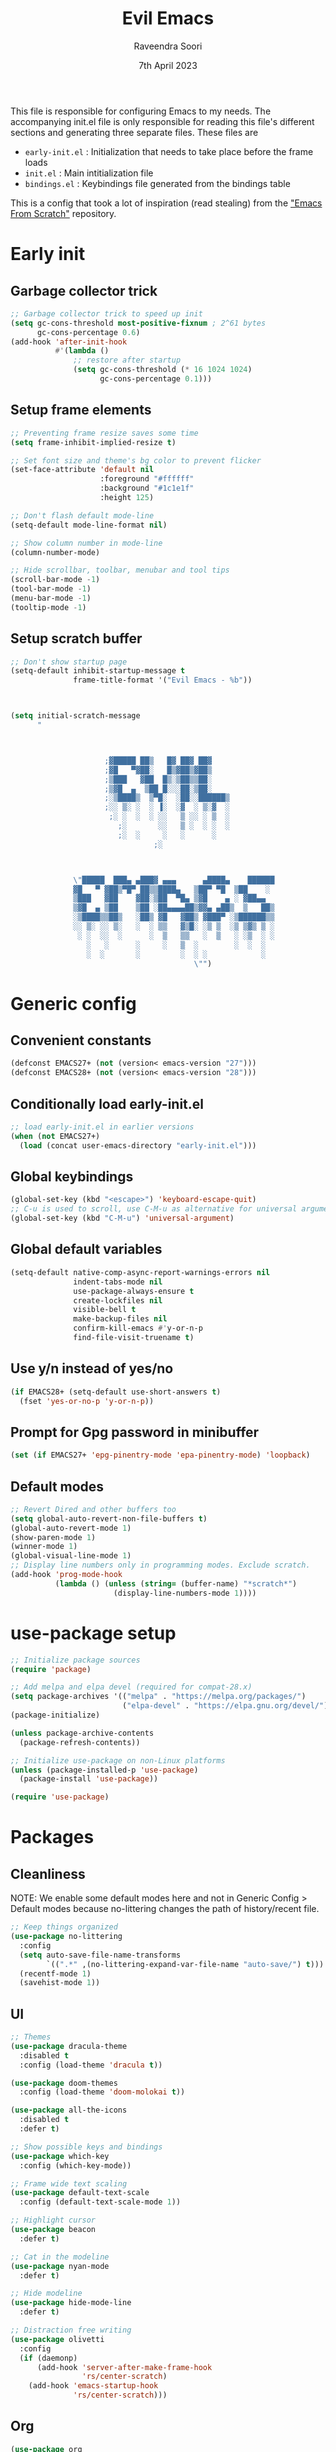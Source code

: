 #+TITLE: Evil Emacs
#+AUTHOR: Raveendra Soori
#+DATE: 7th April 2023

This file is responsible for configuring Emacs to my needs. The accompanying init.el file is only responsible for reading this file's different sections and generating three separate files. These files are
- ~early-init.el~ : Initialization that needs to take place before the frame loads
- ~init.el~ : Main intitialization file
- ~bindings.el~ : Keybindings file generated from the bindings table

This is a config that took a lot of inspiration (read stealing) from the [[https://github.com/daviwil/emacs-from-scratch]["Emacs From Scratch"]] repository.

* Early init
** Garbage collector trick
#+begin_src emacs-lisp :tangle early-init.el
  ;; Garbage collector trick to speed up init
  (setq gc-cons-threshold most-positive-fixnum ; 2^61 bytes
        gc-cons-percentage 0.6)
  (add-hook 'after-init-hook
            #'(lambda ()
                ;; restore after startup
                (setq gc-cons-threshold (* 16 1024 1024)
                      gc-cons-percentage 0.1)))
#+end_src

** Setup frame elements
#+begin_src emacs-lisp :tangle early-init.el
  ;; Preventing frame resize saves some time
  (setq frame-inhibit-implied-resize t)

  ;; Set font size and theme's bg color to prevent flicker
  (set-face-attribute 'default nil
                      :foreground "#ffffff"
                      :background "#1c1e1f"
                      :height 125)

  ;; Don't flash default mode-line
  (setq-default mode-line-format nil)

  ;; Show column number in mode-line
  (column-number-mode)

  ;; Hide scrollbar, toolbar, menubar and tool tips
  (scroll-bar-mode -1)
  (tool-bar-mode -1)
  (menu-bar-mode -1)
  (tooltip-mode -1)
#+end_src

** Setup scratch buffer
#+begin_src emacs-lisp :tangle early-init.el
  ;; Don't show startup page
  (setq-default inhibit-startup-message t
                frame-title-format '("Evil Emacs - %b"))



  (setq initial-scratch-message
        "



                       ;▓█████ ██▒   █▓ ██▓ ██▓
                       ;▓█   ▀▓██░   █▒▓██▒▓██▒
                       ;▒███   ▓██  █▒░▒██▒▒██░
                       ;▒▓█  ▄  ▒██ █░░░██░▒██░
                       ;░▒████▒  ▒▀█░  ░██░░██████▒
                       ;░░ ▒░ ░  ░ ▐░  ░▓  ░ ▒░▓  ░
                        ;░ ░  ░  ░ ░░   ▒ ░░ ░ ▒  ░
                          ;░       ░░   ▒ ░  ░ ░  ░
                          ;░  ░     ░   ░      ░
                                  ;░



                \"█████  ███▄ ▄███▓ ▄▄▄      ▄████▄    ██████
                ▓█   ▀ ▓██▒▀█▀ ██▒▒████▄   ▒██▀ ▀█  ▒██    ░
                ▒███   ▓██    ▓██░▒██  ▀█▄ ▒▓█    ▄ ░ ▓██▄▄
                ▒▓█  ▄ ▒██    ▒██ ░██▄▄▄▄██▒▓▓▄ ▄██▒  ▒   ██▒
                ░▒████▒▒██▒   ░██▒ ▓█   ▓██▒ ▓███▀ ░▒██████▒▒
                ░░ ▒░ ░░ ▒░   ░  ░ ▒▒   ▓▒█░ ░▒ ▒  ░▒ ▒▓▒ ▒ ░
                 ░ ░  ░░  ░      ░  ▒   ▒▒   ░  ▒   ░ ░▒  ░ ░
                   ░   ░      ░     ░   ▒  ░        ░  ░  ░
                   ░  ░       ░         ░  ░ ░            ░
                                           \"")

#+end_src

* Generic config
** Convenient constants
#+begin_src emacs-lisp
  (defconst EMACS27+ (not (version< emacs-version "27")))
  (defconst EMACS28+ (not (version< emacs-version "28")))
 #+end_src
 
** Conditionally load early-init.el
 #+begin_src emacs-lisp
  ;; load early-init.el in earlier versions
  (when (not EMACS27+)
    (load (concat user-emacs-directory "early-init.el")))
 #+end_src

** Global keybindings
 #+begin_src emacs-lisp
   (global-set-key (kbd "<escape>") 'keyboard-escape-quit)
   ;; C-u is used to scroll, use C-M-u as alternative for universal argument
   (global-set-key (kbd "C-M-u") 'universal-argument)
#+end_src

** Global default variables
#+begin_src emacs-lisp
   (setq-default native-comp-async-report-warnings-errors nil
                 indent-tabs-mode nil
                 use-package-always-ensure t
                 create-lockfiles nil
                 visible-bell t
                 make-backup-files nil
                 confirm-kill-emacs #'y-or-n-p
                 find-file-visit-truename t)
#+end_src

** Use y/n instead of yes/no
#+begin_src emacs-lisp
   (if EMACS28+ (setq-default use-short-answers t)
     (fset 'yes-or-no-p 'y-or-n-p))
#+end_src

** Prompt for Gpg password in minibuffer
#+begin_src emacs-lisp
   (set (if EMACS27+ 'epg-pinentry-mode 'epa-pinentry-mode) 'loopback)
#+end_src

** Default modes
#+begin_src emacs-lisp
  ;; Revert Dired and other buffers too
  (setq global-auto-revert-non-file-buffers t)
  (global-auto-revert-mode 1)
  (show-paren-mode 1)
  (winner-mode 1)
  (global-visual-line-mode 1)
  ;; Display line numbers only in programming modes. Exclude scratch.
  (add-hook 'prog-mode-hook
            (lambda () (unless (string= (buffer-name) "*scratch*")
                         (display-line-numbers-mode 1))))
#+end_src

* use-package setup
#+begin_src emacs-lisp
  ;; Initialize package sources
  (require 'package)

  ;; Add melpa and elpa devel (required for compat-28.x)
  (setq package-archives '(("melpa" . "https://melpa.org/packages/")
                           ("elpa-devel" . "https://elpa.gnu.org/devel/")))
  (package-initialize)

  (unless package-archive-contents
    (package-refresh-contents))

  ;; Initialize use-package on non-Linux platforms
  (unless (package-installed-p 'use-package)
    (package-install 'use-package))

  (require 'use-package)

#+end_src

* Packages
** Cleanliness
NOTE: We enable some default modes here and not in Generic Config > Default modes because no-littering changes the path of history/recent file.
#+begin_src emacs-lisp
  ;; Keep things organized
  (use-package no-littering
    :config
    (setq auto-save-file-name-transforms
          `((".*" ,(no-littering-expand-var-file-name "auto-save/") t)))
    (recentf-mode 1)
    (savehist-mode 1))
#+end_src

** UI
#+begin_src emacs-lisp
  ;; Themes
  (use-package dracula-theme
    :disabled t
    :config (load-theme 'dracula t))

  (use-package doom-themes
    :config (load-theme 'doom-molokai t))

  (use-package all-the-icons
    :disabled t
    :defer t)

  ;; Show possible keys and bindings
  (use-package which-key
    :config (which-key-mode))

  ;; Frame wide text scaling
  (use-package default-text-scale
    :config (default-text-scale-mode 1))

  ;; Highlight cursor
  (use-package beacon
    :defer t)

  ;; Cat in the modeline
  (use-package nyan-mode
    :defer t)

  ;; Hide modeline
  (use-package hide-mode-line
    :defer t)

  ;; Distraction free writing
  (use-package olivetti
    :config
    (if (daemonp)
        (add-hook 'server-after-make-frame-hook
                  'rs/center-scratch)
      (add-hook 'emacs-startup-hook
                'rs/center-scratch)))

#+end_src

** Org
#+begin_src emacs-lisp
  (use-package org
    :config
    (dolist (face '((org-document-title . 1.8)
                    (org-level-1 . 1.5)
                    (org-level-2 . 1.3)
                    (org-level-3 . 1.2)
                    (org-level-4 . 1.1)
                    (org-level-5 . 1.0)
                    (org-level-6 . 1.0)
                    (org-level-7 . 1.0)
                    (org-level-8 . 1.0)))
      (set-face-attribute (car face) nil
                          :weight 'regular :height (cdr face)))
    (setq org-hide-emphasis-markers t)
    :hook (org-mode . org-indent-mode)
    :defer t)

  (with-eval-after-load 'org
    (require 'org-tempo)
    (add-to-list 'org-structure-template-alist
                 '("s" . "src"))
    (add-to-list 'org-structure-template-alist
                 '("sh" . "src shell"))
    (add-to-list 'org-structure-template-alist
                 '("py" . "src python"))
    (add-to-list 'org-structure-template-alist
                 '("el" . "src emacs-lisp"))
    )
  ;; Fancier bullets for org mode
  (use-package org-bullets
    :hook (org-mode . org-bullets-mode)
    :custom
    (org-bullets-bullet-list '("◉" "○" "●" "○" "●" "○" "●")))

  ;; UI for org-roam
  (use-package org-roam-ui
    :defer t)

  ;; Make src blocks in html output mimmick the buffer
  (use-package htmlize
    :defer t)

#+end_src

** Evil
#+begin_src emacs-lisp
  ;; Vim you shall
  (use-package evil
    :init
    (setq evil-want-integration t
          evil-want-keybinding nil
          evil-want-C-u-scroll t
          evil-symbol-word-search t)
    :config
    (evil-mode 1)
    (define-key evil-insert-state-map (kbd "C-g") 'evil-normal-state)
    (evil-global-set-key 'motion "j" 'evil-next-visual-line)
    (evil-global-set-key 'motion "k" 'evil-previous-visual-line)
    (evil-set-undo-system 'undo-redo)
    (evil-select-search-module 'evil-search-module 'evil-search)
    (evil-set-initial-state 'messages-buffer-mode 'normal)
    ;; Make <ctrl><space> leader in all modes
    (evil-set-leader nil (kbd "C-SPC"))
    ;; In addition, make <space> leader in normal and visual mode.
    (evil-set-leader '(normal visual) (kbd "SPC"))
    ;; Local leader is <leader> m
    (evil-set-leader nil (kbd "<leader> m") t)
    (evil-ex-define-cmd "bw[ipeout]" 'rs/kill-buffer)
    (evil-ex-define-cmd "smile" 'zone))

  ;; Morreee Vim
  (use-package evil-collection
    :after evil
    :config
    ;; Fix <SPC> as leader in evil-collection
    (defun fix-leader-translations (_mode mode-keymaps &rest _rest)
      (evil-collection-translate-key 'normal mode-keymaps
        (kbd "SPC") (kbd "C-SPC")))
    (add-hook 'evil-collection-setup-hook #'fix-leader-translations)
    (evil-collection-init))

  ;; Snipe 'em
  (use-package evil-snipe
    :config (evil-snipe-mode 1))

  ;; Commenting
  (use-package comment-dwim-2)

  ;; Use gs to make jumps
  (use-package evil-easymotion
    :config (evilem-default-keybindings "gs"))

  (use-package evil-matchit
    :config (global-evil-matchit-mode 1))

  (use-package evil-goggles
    :ensure t
    :config
    (evil-goggles-mode))
#+end_src

** Completion
#+begin_src emacs-lisp
  ;; Completion system
  (use-package vertico
    :init (vertico-mode)
    :config
    (setq vertico-posframe-parameters
          '((left-fringe . 20)
            (right-fringe . 20)))
    (setq vertico-cycle t))

  ;; Display vertico in posframe
  (use-package vertico-posframe
    :config (vertico-posframe-mode 1))

  ;; Orderless completion style
  (use-package orderless
    :custom
    (completion-styles '(orderless basic))
    (completion-category-defaults nil)
    (completion-category-overrides
     '((file (styles basic partial-completion)))))

  ;; Commands that make use of completion
  (use-package consult
    :init
    (setq completion-in-region-function
          (lambda (&rest args)
            (apply (if vertico-mode
                       #'consult-completion-in-region
                     #'completion--in-region)
                   args)))
    :defer t)

  ;; Add annotations to minibuffer completion
  (use-package marginalia
    :bind
    (:map minibuffer-local-map
          ("M-A" . marginalia-cycle))
    :init
    (marginalia-mode))

#+end_src

** Code completion and snippets
#+begin_src emacs-lisp
  ;; Use capf to show completions
  (use-package corfu
    :init (global-corfu-mode)
    :custom
    (cortu-cycle t)
    (corfu-auto t)
    (tab-always-indent 'complete))

  ;; Disabled. Here for historic reasons
  (use-package company
    :disabled t
    :hook (prog-mode . company-mode)
    :bind (:map company-active-map
                ("<return>" . nil)
                ("RET" . nil)
                ("<tab>" . company-complete-selection)))

  ;; LSP client
  (use-package eglot
    :hook ((python-mode c++-mode c-mode) . eglot-ensure)
    :config
    (setq eglot-autoshutdown t)
    (add-to-list 'eglot-server-programs
                 '((c++-mode c-mode) "clangd"))
    (add-to-list 'eglot-server-programs
                 '(python-mode . ("pyright-langserver" "--stdio"))))

  (use-package tempel
    :custom
    (tempel-trigger-prefix "<")
    :init
    ;; Setup completion at point
    (defun tempel-setup-capf ()
      (setq-local completion-at-point-functions
                  (cons #'tempel-complete
                        completion-at-point-functions)))

    (add-hook 'prog-mode-hook 'tempel-setup-capf)
    (add-hook 'text-mode-hook 'tempel-setup-capf)
    (add-hook 'eglot-managed-mode-hook 'tempel-setup-capf)
    (setq tempel-path (concat user-emacs-directory "tempel-snippets.el")))

  ;; Snippet support with eglot
  (use-package yasnippet
    ;; Disable yasnippet because I'm using tempel
    ;; :custom (yas-snippet-dirs
    ;;          (list (concat user-emacs-directory "snippets")))
    ;; :config (yas-global-mode)
    )

#+end_src

** Git
#+begin_src emacs-lisp
  ;; Apparently the best git interface
  (use-package magit
    :config
    (define-key magit-mode-map (kbd "SPC") 'rs/send-leader)
    :bind ("C-x g" . magit-status)
    :custom (magit-display-buffer-function
             #'magit-display-buffer-same-window-except-diff-v1))

  ;; Git gutter
  (use-package git-gutter
    :hook (prog-mode . git-gutter-mode)
    :config
    (setq git-gutter:update-interval 0.02))

  (use-package git-gutter-fringe
    :config
    (define-fringe-bitmap
      'git-gutter-fr:added [224] nil nil '(center repeated))
    (define-fringe-bitmap
      'git-gutter-fr:modified [224] nil nil '(center repeated))
    (define-fringe-bitmap
      'git-gutter-fr:deleted [128 192 224 240] nil nil 'bottom))

#+end_src

** Projects
#+begin_src emacs-lisp
(use-package project)
#+end_src

** Better help
#+begin_src emacs-lisp
  ;; Better help
  (use-package helpful
    :defer t
    :commands (helpful-callable helpful-variable helpful-command helpful-key)
    :bind
    ([remap describe-function] . helpful-callable)
    ([remap describe-command] . helpful-command)
    ([remap describe-variable] . helpful-variable)
    ([remap describe-key] . helpful-key))

#+end_src

** Terminal
#+begin_src emacs-lisp
  ;; The most loved terminal in Emacs
  (use-package vterm
    :if (eq system-type `gnu/linux)
    :defer t)

#+end_src

** Fuzzy finder
#+begin_src emacs-lisp
  ;; Fuzzy finder
  (use-package affe
    :init
    (setq affe-find-command (concat "rg"
                                    " --color=never"
                                    " --no-ignore"
                                    " --hidden"
                                    " --files"))
    (setq affe-grep-command (concat "rg"
                                    "--null"
                                    " --color=never"
                                    " --max-columns=1000"
                                    " --no-heading"
                                    " --line-number"
                                    " --no-ignore"
                                    " --hidden"
                                    " -v ^$"))
    :defer t)

  ;; Also include FZF
  (use-package fzf
    :defer t)

#+end_src

** PDF support
#+begin_src emacs-lisp
  (use-package pdf-tools
    :if (eq system-type `gnu/linux)
    :mode ("\\.pdf\\'" . pdf-view-mode)
    :defer t
    :config
    (pdf-tools-install)
    (setq-default pdf-view-display-size 'fit-page))

  ;; Custom functions

#+end_src

** Others
#+begin_src emacs-lisp
  ;; Profiler
  (use-package esup
    :defer t
    :pin melpa
    :config (setq esup-depth 0))

  ;; Async support
  (use-package async
    :defer t)

  ;; Show keyboard input
  (use-package command-log-mode
    :defer t
    :commands command-log-mode)

  ;; Handy command to restart
  (use-package restart-emacs
    :defer t)

  ;; Still editing vim config files?
  (use-package vimrc-mode
    :defer t)

#+end_src

* Leader bindings
The table below is used to generate the leader key bindings.

#+NAME: bindings-table
|-----+------------------------------------+------------------------|
| Key | Function                           | Description            |
|-----+------------------------------------+------------------------|
| ;   | execute-extended-command           | M-x                    |
| .   | dired                              | Dired                  |
| /   | comment-dwim-2                     | Comment                |
| :   | pp-eval-expression                 | Evaluate expression    |
| b   |                                    | Buffer/bookmark        |
| bb  | consult-buffer                     | Switch buffer/bookmark |
| bs  | bookmark-set                       | Set bookmark           |
| bm  | bookmark-bmenu-list                | List bookmark          |
| bw  | rs/kill-buffer                     | Kill buffer            |
| bn  | evil-next-buffer                   | Next buffer            |
| bp  | evil-prev-buffer                   | Previous buffer        |
| bl  | evil-switch-to-windows-last-buffer | Last buffer            |
| f   |                                    | File                   |
| ff  | affe-find                          | Fuzzy find             |
| fr  | consult-recent-file                | Recent file            |
| fs  | save-buffer                        | Save file              |
| g   |                                    | Git                    |
| gg  | magit-status                       | Magit status           |
| gj  | git-gutter:next-hunk               | Next git hunk          |
| gk  | git-gutter:previous-hunk           | Prev git hunk          |
| h   | rs/help                            | +Help                  |
| p   |                                    | Project                |
| pb  | project-switch-to-buffer           | Project switch buffer  |
| pf  | project-find-file                  | Project find file      |
| pp  | project-switch-project             | Switch project         |
| pc  | project-compile                    | Project compile        |
| r   |                                    | Org-roam               |
| rf  | org-roam-node-find                 | Find node              |
| ri  | org-roam-node-insert               | Insert node            |
| rs  | org-roam-db-sync                   | DB sync                |
| rl  | org-roam-update-org-id-locations   | Update roam org id     |
| ru  | org-roam-ui-mode                   | Org roam ui            |
| w   |                                    | Window                 |
| wo  | delete-other-windows               | Only window            |
| wq  | evil-quit                          | Close window           |
| ww  | evil-window-next                   | Next window            |
| wW  | evil-window-prev                   | Previous window        |
| wh  | evil-window-left                   | Window left            |
| wj  | evil-window-down                   | Window down            |
| wk  | evil-window-up                     | Window up              |
| wl  | evil-window-right                  | Window right           |
| ws  | evil-window-split                  | Horizontal split       |
| wv  | evil-window-vsplit                 | Vertical split         |
| wu  | winner-undo                        | Winner undo            |
| wU  | winner-redo                        | Winner redo            |
|-----+------------------------------------+------------------------|

#+name: gen-bindings-src
#+begin_src emacs-lisp :tangle no :results value file :file bindings.el :var table=bindings-table
  (let ((evilmap "")
        (wkmap "")
        (wkadd "which-key-add-key-based-replacements"))
    (progn
      (cl-loop for row in (cdr table)
               for desc = (nth 2 row)
               for func = (nth 1 row)
               for keys = (car row)
               do (if (eq func "")
                      (setq wkmap
                            (concat wkmap
                                    (format "\n(%s \"SPC %s\" \"%s\")"
                                            wkadd keys desc)
                                    (format "\n(%s \"C-SPC %s\" \"%s\")"
                                            wkadd keys desc)))
                    (setq evilmap
                          (concat evilmap
                                  (format "\n(kbd \"<leader> %s\") '(\"%s\" . %s)"
                                          keys desc func)))))
      (concat (format "(evil-define-key nil 'global %s )\n" evilmap)
              wkmap)))
#+end_src

* Helper functions

#+begin_src emacs-lisp
  (defun rs/center-scratch ()
    "Centers the contents of scratch buffer"
    (with-current-buffer "*scratch*"
      (olivetti-mode 1)))

  (defun rs/gen-input(KEYS)
    "Generates the input key sequence from kbd compatible string KEYS."
    (interactive)
    (setq  unread-command-events
           (nconc (listify-key-sequence (kbd KEYS))
                  unread-command-events)))

  (defun rs/help ()
    (interactive)
    (rs/gen-input "C-h"))

  (defun rs/send-leader ()
    (interactive)
    (rs/gen-input "C-SPC"))

  (defun rs/kill-buffer ()
    (interactive)
    (kill-buffer (current-buffer)))

#+end_src

* Mode line
#+begin_src emacs-lisp
  (defun rs/mode-line-format (left right)
    "Return a string of `window-width' length.
     Containing LEFT, and RIGHT aligned respectively."
    (let ((available-width (- (window-width) (length left) 1)))
      (format (format "%%s %%%ds " available-width) left right)))

  (defun rs/formatted-evil-state ()
    "Return the evil state of current buffer with first letter capitalized."
    (concat " " (upcase (substring (symbol-name evil-state) 0 1))
            (substring (symbol-name evil-state) 1) " ") )

  (defface rs/evil-state-face '((t (:foreground  "black"
                                                 :background "orange")))
    "Face for evil state in mode-line.")

  (setq-default
   mode-line-format
   '((:eval (rs/mode-line-format
             ;; left portion
             (format-mode-line
              (quote ("%e"
                      (:eval
                       (when (bound-and-true-p evil-local-mode)
                         (let ((formatted-state (rs/formatted-evil-state)))
                           (if (and (fboundp 'mode-line-window-selected-p)
                                    (mode-line-window-selected-p))
                               (propertize formatted-state
                                           'face 'rs/evil-state-face)
                             (propertize formatted-state)))))
                      " " (:eval (when (buffer-modified-p) "[+]"))
                      " " mode-line-buffer-identification
                      " %l:%c"
                      " " (:eval (when (fboundp 'nyan-create)
                                   (list (nyan-create))))
                      )))
             ;; right portion
             (format-mode-line (quote ("%m " (vc-mode vc-mode))))))))
#+end_src
* Zen UI

#+begin_src emacs-lisp

  (defun rs/zen--get-mode-state (mode)
    "Returns t if MODE is set to non-nil else returns -1"
    (if (boundp mode) (if (eq (eval mode) nil) -1 t) -1))

  (defun rs/toggle-zen (&optional arg)
    "Zen for intense focus"
    (interactive "P")
    (let ((arg (or arg 0)))
      ;; Check if we need to turn off zen
      (if (and (<= arg 0) (boundp 'rs/zen-restore-line-num))
          (progn
            (display-line-numbers-mode rs/zen-restore-line-num)
            (hide-mode-line-mode rs/zen-restore-mode-line)
            (olivetti-mode -1)
            (kill-local-variable 'rs/zen-restore-line-num)
            (kill-local-variable 'rs/zen-restore-mode-line))
        (if (and (not (boundp 'rs/zen-restore-line-num))
                 (not (boundp 'rs/zen-restore-mode-line))
                 (>= arg 0))
            (progn
              (make-local-variable 'rs/zen-restore-line-num)
              (setq rs/zen-restore-line-num
                    (rs/zen--get-mode-state 'display-line-numbers-mode))
              (make-local-variable 'rs/zen-restore-mode-line)
              (setq rs/zen-restore-mode-line
                    (rs/zen--get-mode-state 'hide-mode-line-mode))
              (display-line-numbers-mode 0)
              (hide-mode-line-mode t)
              (olivetti-mode t))))))
#+end_src

* In the end
** Load bindings and override
#+begin_src emacs-lisp

  ;; Load leader key bindings
  (load-file rs/bindings-file)

  (evil-define-key nil org-mode-map
    (kbd "<leader> /") 'org-comment-dwim-2)

#+end_src

** Load custom settings
#+begin_src emacs-lisp

  (when (file-exists-p custom-file)
    (load-file custom-file))

#+end_src

* Things to check out
- Projectile
- Project.el
- Dired configuration
- Yasnippets
